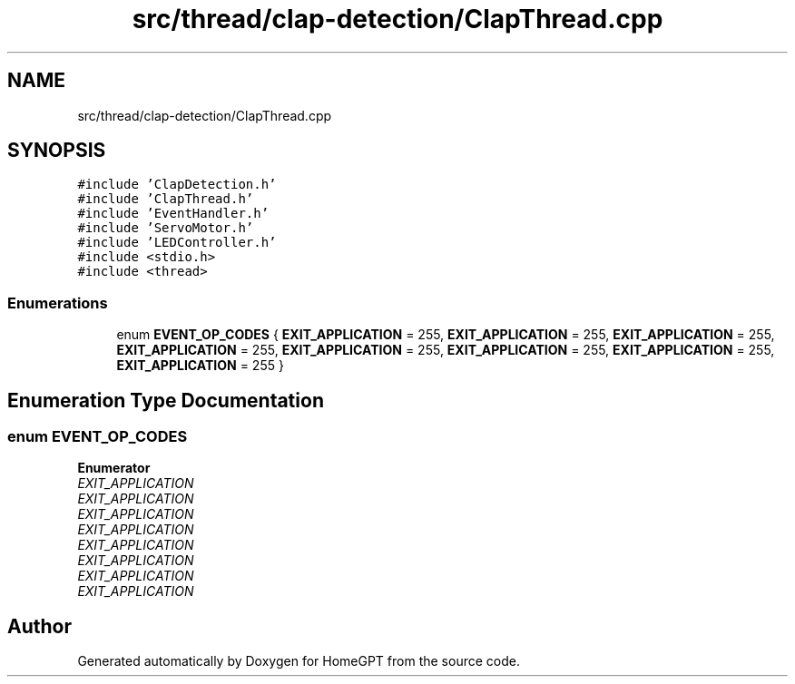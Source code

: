 .TH "src/thread/clap-detection/ClapThread.cpp" 3 "Tue Apr 25 2023" "Version v.1.0" "HomeGPT" \" -*- nroff -*-
.ad l
.nh
.SH NAME
src/thread/clap-detection/ClapThread.cpp
.SH SYNOPSIS
.br
.PP
\fC#include 'ClapDetection\&.h'\fP
.br
\fC#include 'ClapThread\&.h'\fP
.br
\fC#include 'EventHandler\&.h'\fP
.br
\fC#include 'ServoMotor\&.h'\fP
.br
\fC#include 'LEDController\&.h'\fP
.br
\fC#include <stdio\&.h>\fP
.br
\fC#include <thread>\fP
.br

.SS "Enumerations"

.in +1c
.ti -1c
.RI "enum \fBEVENT_OP_CODES\fP { \fBEXIT_APPLICATION\fP = 255, \fBEXIT_APPLICATION\fP = 255, \fBEXIT_APPLICATION\fP = 255, \fBEXIT_APPLICATION\fP = 255, \fBEXIT_APPLICATION\fP = 255, \fBEXIT_APPLICATION\fP = 255, \fBEXIT_APPLICATION\fP = 255, \fBEXIT_APPLICATION\fP = 255 }"
.br
.in -1c
.SH "Enumeration Type Documentation"
.PP 
.SS "enum \fBEVENT_OP_CODES\fP"

.PP
\fBEnumerator\fP
.in +1c
.TP
\fB\fIEXIT_APPLICATION \fP\fP
.TP
\fB\fIEXIT_APPLICATION \fP\fP
.TP
\fB\fIEXIT_APPLICATION \fP\fP
.TP
\fB\fIEXIT_APPLICATION \fP\fP
.TP
\fB\fIEXIT_APPLICATION \fP\fP
.TP
\fB\fIEXIT_APPLICATION \fP\fP
.TP
\fB\fIEXIT_APPLICATION \fP\fP
.TP
\fB\fIEXIT_APPLICATION \fP\fP
.SH "Author"
.PP 
Generated automatically by Doxygen for HomeGPT from the source code\&.
